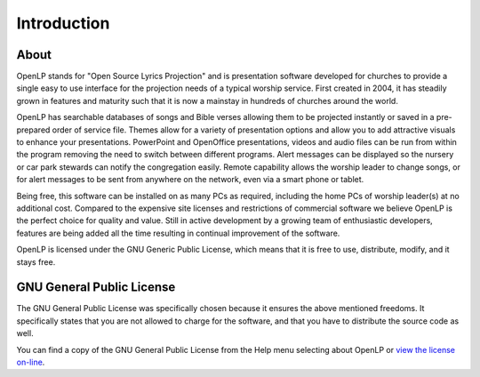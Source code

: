 =============
Introduction
=============

About
-----

OpenLP stands for "Open Source Lyrics Projection" and is presentation software
developed for churches to provide a single easy to use interface for the
projection needs of a typical worship service. First created in 2004, it has
steadily grown in features and maturity such that it is now a mainstay in
hundreds of churches around the world.

OpenLP has searchable databases of songs and Bible verses allowing them to be
projected instantly or saved in a pre-prepared order of service file. Themes
allow for a variety of presentation options and allow you to add attractive
visuals to enhance your presentations. PowerPoint and OpenOffice presentations,
videos and audio files can be run from within the program removing the need to
switch between different programs. Alert messages can be displayed so the
nursery or car park stewards can notify the congregation easily. Remote
capability allows the worship leader to change songs, or for alert messages to
be sent from anywhere on the network, even via a smart phone or tablet.

Being free, this software can be installed on as many PCs as required, 
including the home PCs of worship leader(s) at no additional cost. Compared to
the expensive site licenses and restrictions of commercial software we believe 
OpenLP is the perfect choice for quality and value. Still in active development
by a growing team of enthusiastic developers, features are being added all the 
time resulting in continual improvement of the software.

OpenLP is licensed under the GNU Generic Public License, which means
that it is free to use, distribute, modify, and it stays free.

GNU General Public License
--------------------------

The GNU General Public License was specifically chosen because it ensures the 
above mentioned freedoms. It specifically states that you are not allowed 
to charge for the software, and that you have to distribute the source code as 
well.

You can find a copy of the GNU General Public License from the Help menu 
selecting about OpenLP or `view the license on-line <http://www.gnu.org/licenses/old-licenses/gpl-2.0.txt>`_.
